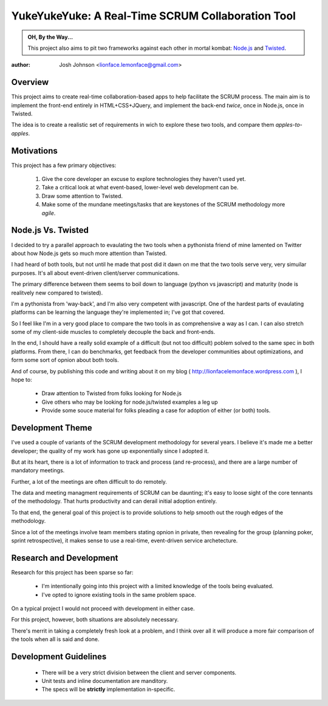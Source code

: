 ==================================================
YukeYukeYuke: A Real-Time SCRUM Collaboration Tool
==================================================

.. admonition:: OH, By the Way...

   This project also aims to pit two frameworks against each other in mortal kombat: `Node.js <http://nodejs.org>`_ and `Twisted <http://twistedmatrix.com/trac/>`_.

:author: Josh Johnson <lionface.lemonface@gmail.com>

Overview
========
This project aims to create real-time collaboration-based apps to help facilitate the SCRUM process. The main aim is to implement the front-end entirely in HTML+CSS+JQuery, and implement the back-end *twice*, once in Node.js, once in Twisted.

The idea is to create a realistic set of requirements in wich to explore these two tools, and compare them *apples-to-apples*.

Motivations
===========

This project has a few primary objectives:
    
    #. Give the core developer an excuse to explore technologies they haven't used yet.
    #. Take a critical look at what event-based, lower-level web development can be.
    #. Draw some attention to Twisted.
    #. Make some of the mundane meetings/tasks that are keystones of the SCRUM methodology more *agile*.    

Node.js Vs. Twisted
===================
I decided to try a parallel approach to evaulating the two tools when a pythonista friend of mine lamented on Twitter about how Node.js gets so much more attention than Twisted.

I had heard of both tools, but not until he made that post did it dawn on me that the two tools serve very, very simuilar purposes. It's all about event-driven client/server communications.

The primary difference between them seems to boil down to language (python vs javascript) and maturity (node is realitvely new compared to twisted). 

I'm a pythonista from 'way-back', and I'm also very competent with javascript. One of the hardest parts of evaulating platforms can be learning the language they're implemented in; I've got that covered. 

So I feel like I'm in a very good place to compare the two tools in as comprehensive a way as I can. I can also stretch some of my client-side muscles to completely decouple the back and front-ends.

In the end, I should have a really solid example of a difficult (but not too difficult) poblem solved to the same spec in both platforms. From there, I can do benchmarks, get feedback from the developer communities about optimizations, and form some sort of opnion about both tools.

And of course, by publishing this code and writing about it on my blog ( http://lionfacelemonface.wordpress.com ), I hope to:
    
    - Draw attention to Twisted from folks looking for Node.js
    - Give others who may be looking for node.js/twisted examples a leg up
    - Provide some souce material for folks pleading a case for adoption of either (or both) tools.
    
Development Theme
=================
I've used a couple of variants of the SCRUM development methodology for several years. I believe it's made me a better developer; the quality of my work has gone up exponentially since I adopted it.

But at its heart, there is a lot of information to track and process (and re-process), and there are a large number of mandatory meetings. 

Further, a lot of the meetings are often difficult to do remotely.

The data and meeting managment requirements of SCRUM can be daunting; it's easy to loose sight of the core tennants of the methodology. That hurts productivity and can derail initial adoption entirely.

To that end, the general goal of this project is to provide solutions to help smooth out the rough edges of the methodology.

Since a lot of the meetings involve team members stating opnion in private, then revealing for the group (planning poker, sprint retrospective), it makes sense to use a real-time, event-driven service archetecture. 

Research and Development
========================

Research for this project has been sparse so far:

    - I'm intentionally going into this project with a limited knowledge of the tools being evaluated.
    - I've opted to ignore existing tools in the same problem space. 

On a typical project I would not proceed with development in either case. 

For this project, however, both situations are absolutely necessary.

There's merrit in taking a completely fresh look at a problem, and I think over all it will produce a more fair comparison of the tools when all is said and done.

Development Guidelines
======================

    - There will be a very strict division between the client and server components.
    - Unit tests and inline documentation are manditory. 
    - The specs will be **strictly** implementation in-specific.

